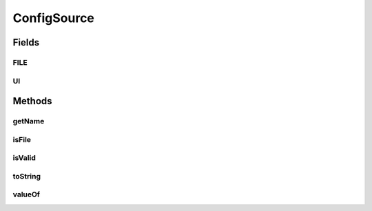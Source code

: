 .. java:import:: org.motechproject.config.core MotechConfigurationException

ConfigSource
============

.. java:package:: org.motechproject.config.core.domain
   :noindex:

.. java:type:: public final class ConfigSource

   Represents the source from which MOTECH configuration should be read.

Fields
------
FILE
^^^^

.. java:field:: public static final ConfigSource FILE
   :outertype: ConfigSource

UI
^^

.. java:field:: public static final ConfigSource UI
   :outertype: ConfigSource

Methods
-------
getName
^^^^^^^

.. java:method:: public String getName()
   :outertype: ConfigSource

isFile
^^^^^^

.. java:method:: public boolean isFile()
   :outertype: ConfigSource

isValid
^^^^^^^

.. java:method:: public static boolean isValid(String name)
   :outertype: ConfigSource

toString
^^^^^^^^

.. java:method:: @Override public String toString()
   :outertype: ConfigSource

valueOf
^^^^^^^

.. java:method:: public static ConfigSource valueOf(String name)
   :outertype: ConfigSource

